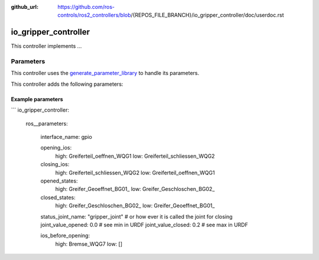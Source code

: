 :github_url: https://github.com/ros-controls/ros2_controllers/blob/{REPOS_FILE_BRANCH}/io_gripper_controller/doc/userdoc.rst

.. _io_gripper_controller_userdoc:

io_gripper_controller
=============================

This controller implements ...

Parameters
,,,,,,,,,,,

This controller uses the `generate_parameter_library <https://github.com/PickNikRobotics/generate_parameter_library>`_ to handle its parameters.

This controller adds the following parameters:

.. generate_parameter_library_details:: ../src/io_gripper_controller.yaml


Example parameters
....................

```
io_gripper_controller:
  ros__parameters:
    
    interface_name: gpio

    opening_ios:
      high: Greiferteil_oeffnen_WQG1
      low: Greiferteil_schliessen_WQG2

    closing_ios:
      high: Greiferteil_schliessen_WQG2
      low: Greiferteil_oeffnen_WQG1

    opened_states:
      high: Greifer_Geoeffnet_BG01_
      low: Greifer_Geschloschen_BG02_

    closed_states:
      high: Greifer_Geschloschen_BG02_
      low: Greifer_Geoeffnet_BG01_

    status_joint_name: "gripper_joint" # or how ever it is called the joint for closing
    joint_value_opened: 0.0  # see min in URDF
    joint_value_closed: 0.2  # see max in URDF

    ios_before_opening:
      high: Bremse_WQG7
      low: []